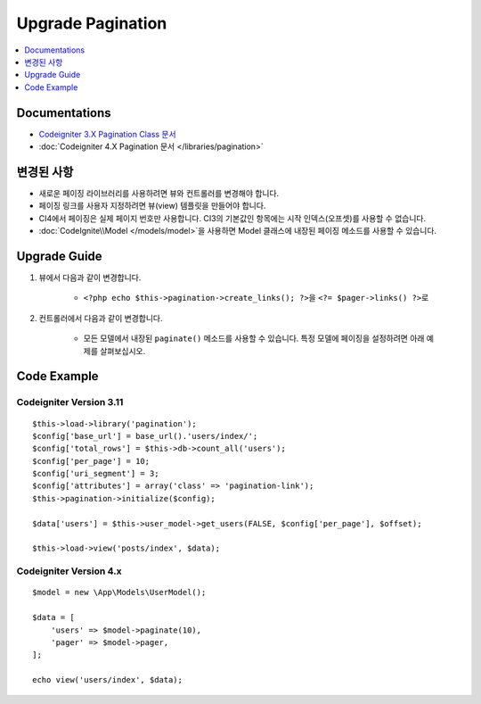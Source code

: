 Upgrade Pagination
##################

.. contents::
    :local:
    :depth: 1


Documentations
==============

- `Codeigniter 3.X Pagination Class 문서 <http://codeigniter.com/userguide3/libraries/pagination.html>`_
- :doc:`Codeigniter 4.X Pagination 문서 </libraries/pagination>`


변경된 사항
=====================
- 새로운 페이징 라이브러리를 사용하려면 뷰와 컨트롤러를 변경해야 합니다.
- 페이징 링크를 사용자 지정하려면 뷰(view) 템플릿을 만들어야 합니다.
- CI4에서 페이징은 실제 페이지 번호만 사용합니다. CI3의 기본값인 항목에는 시작 인덱스(오프셋)를 사용할 수 없습니다.
- :doc:`CodeIgnite\\Model </models/model>`\ 을 사용하면 Model 클래스에 내장된 페이징 메소드를 사용할 수 있습니다.

Upgrade Guide
=============
1. 뷰에서 다음과 같이 변경합니다.

    - ``<?php echo $this->pagination->create_links(); ?>``\ 을 ``<?= $pager->links() ?>``\ 로

2. 컨트롤러에서 다음과 같이 변경합니다.

    - 모든 모델에서 내장된 ``paginate()`` 메소드를 사용할 수 있습니다. 특정 모델에 페이징을 설정하려면 아래 예제를 살펴보십시오.


Code Example
============

Codeigniter Version 3.11
------------------------
::

    $this->load->library('pagination');
    $config['base_url'] = base_url().'users/index/';
    $config['total_rows'] = $this->db->count_all('users');
    $config['per_page'] = 10;
    $config['uri_segment'] = 3;
    $config['attributes'] = array('class' => 'pagination-link');
    $this->pagination->initialize($config);

    $data['users'] = $this->user_model->get_users(FALSE, $config['per_page'], $offset);

    $this->load->view('posts/index', $data);

Codeigniter Version 4.x
-----------------------
::

    $model = new \App\Models\UserModel();

    $data = [
        'users' => $model->paginate(10),
        'pager' => $model->pager,
    ];

    echo view('users/index', $data);
